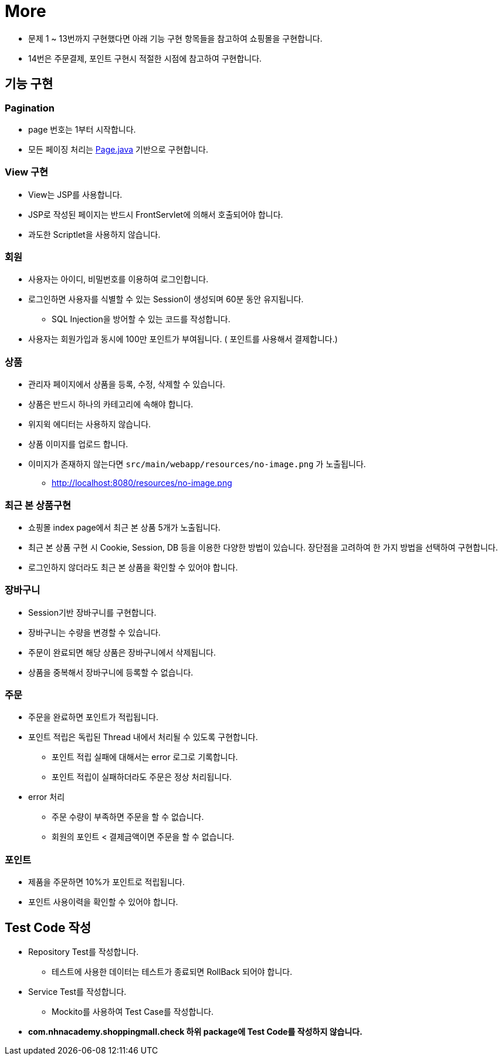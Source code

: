 = More

* 문제 1 ~ 13번까지 구현했다면 아래 기능 구현 항목들을 참고하여 쇼핑몰을 구현합니다.
* 14번은 주문결제, 포인트 구현시 적절한 시점에 참고하여 구현합니다.

== 기능 구현

=== Pagination
* page 번호는 1부터 시작합니다.
* 모든 페이징 처리는 link:../../src/main/java/com/nhnacademy/shoppingmall/common/page/Page.java[Page.java] 기반으로 구현합니다.

=== View 구현
* View는 JSP를 사용합니다.
* JSP로 작성된 페이지는 반드시 FrontServlet에 의해서 호출되어야 합니다.
* 과도한 Scriptlet을 사용하지 않습니다.

=== 회원
* 사용자는 아이디, 비밀번호를 이용하여 로그인합니다.
* 로그인하면 사용자를 식별할 수 있는 Session이 생성되며 60분 동안 유지됩니다.
** SQL Injection을 방어할 수 있는 코드를 작성합니다.
* 사용자는 회원가입과 동시에 100만 포인트가 부여됩니다. ( 포인트를 사용해서 결제합니다.)

=== 상품
* 관리자 페이지에서 상품을 등록, 수정, 삭제할 수 있습니다.
* 상품은 반드시 하나의 카테고리에 속해야 합니다.
* 위지윅 에디터는 사용하지 않습니다.
* 상품 이미지를 업로드 합니다.
* 이미지가 존재하지 않는다면 `src/main/webapp/resources/no-image.png` 가 노출됩니다.
** http://localhost:8080/resources/no-image.png

=== 최근 본 상품구현
* 쇼핑몰 index page에서 최근 본 상품 5개가 노출됩니다.
* 최근 본 상품 구현 시 Cookie, Session, DB 등을 이용한 다양한 방법이 있습니다. 장단점을 고려하여 한 가지 방법을 선택하여 구현합니다.
* 로그인하지 않더라도 최근 본 상품을 확인할 수 있어야 합니다.

=== 장바구니
* Session기반 장바구니를 구현합니다.
* 장바구니는 수량을 변경할 수 있습니다.
* 주문이 완료되면 해당 상품은 장바구니에서 삭제됩니다.
* 상품을 중복해서 장바구니에 등록할 수 없습니다.

=== 주문
* 주문을 완료하면 포인트가 적립됩니다.
* 포인트 적립은 독립된 Thread 내에서 처리될 수 있도록 구현합니다.
** 포인트 적립 실패에 대해서는 error 로그로 기록합니다.
** 포인트 적립이 실패하더라도 주문은 정상 처리됩니다.

* error 처리
** 주문 수량이 부족하면 주문을 할 수 없습니다.
** 회원의 포인트 < 결제금액이면 주문을 할 수 없습니다.

=== 포인트
* 제품을 주문하면 10%가 포인트로 적립됩니다.
* 포인트 사용이력을 확인할 수 있어야 합니다.

== Test Code 작성
* Repository Test를 작성합니다.
**  테스트에 사용한 데이터는 테스트가 종료되면 RollBack 되어야 합니다.
* Service Test를 작성합니다.
** Mockito를 사용하여 Test Case를 작성합니다.
* ** com.nhnacademy.shoppingmall.check 하위 package에 Test Code를 작성하지 않습니다. **